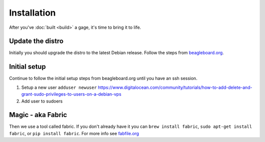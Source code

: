 Installation
============

After you've  :doc:`built <build>` a gage, it's time to
bring it to life.

Update the distro
-----------------

Initially you should upgrade the distro to the latest Debian release. Follow the
steps from `beagleboard.org`_.

Initial setup
-------------

Continue to follow the initial setup steps from beagleboard.org until you have an
ssh session.

1. Setup a new user ``adduser newuser`` https://www.digitalocean.com/community/tutorials/how-to-add-delete-and-grant-sudo-privileges-to-users-on-a-debian-vps
2. Add user to sudoers

Magic - aka Fabric
------------------

Then we use a tool called fabric. If you don't already have it you can
``brew install fabric``, ``sudo apt-get install fabric``, or
``pip install fabric``. For more info see `fabfile.org`_

.. _beagleboard.org: http://beagleboard.org/getting-started
.. _fabfile.org: http://www.fabfile.org/installing.html
